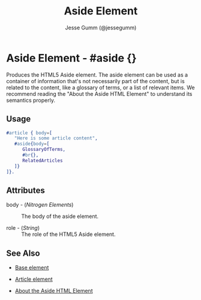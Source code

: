 # vim: sw=3 ts=3 ft=org et

#+TITLE: Aside Element
#+STYLE: <LINK href='../stylesheet.css' rel='stylesheet' type='text/css' />
#+AUTHOR: Jesse Gumm (@jessegumm)
#+OPTIONS:   H:2 num:1 toc:1 \n:nil @:t ::t |:t ^:t -:t f:t *:t <:t
#+EMAIL: 
#+TEXT: [[http://nitrogenproject.com][Home]] | [[file:../index.org][Getting Started]] | [[file:../api.org][API]] | [[file:../elements.org][*Elements*]] | [[file:../actions.org][Actions]] | [[file:../validators.org][Validators]] | [[file:../handlers.org][Handlers]] | [[file:../config.org][Configuration Options]] | [[file:../plugins.org][Plugins]] | [[file:../jquery_mobile_integration.org][Mobile]] | [[file:../troubleshooting.org][Troubleshooting]] | [[file:../about.org][About]]

* Aside Element - #aside {}

  Produces the HTML5 Aside element. The aside element can be used as a
  container of information that's not necessarily part of the content, but is
  related to the content, like a glossary of terms, or a list of relevant
  items. We recommend reading the "About the Aside HTML Element" to understand
  its semantics properly.

** Usage

#+BEGIN_SRC erlang
   #article { body=[
      "Here is some article content",
      #aside{body=[
         GlossaryOfTerms,
         #br{},
         RelatedArticles
      ]}
   ]}.
#+END_SRC

** Attributes

   + body - (/Nitrogen Elements/) :: The body of the aside element.

   + role - (/String/) :: The role of the HTML5 Aside element.

** See Also 

   + [[./base.html][Base element]]

   + [[./article.org][Article element]]
   
   + [[http://html5doctor.com/aside-revisited/][About the Aside HTML Element]]

